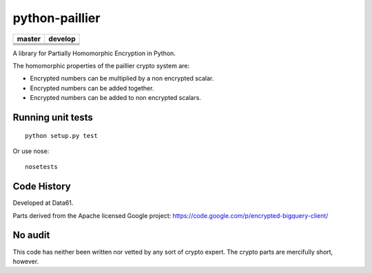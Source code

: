 python-paillier  |release|
===============

+---------------------+-----------------+
|       master        |    develop      |
+=====================+=================+
|      |travisM|      |   |travisD|     |
+---------------------+-----------------+
|      |rtdM|         |   |rtdD|        |
+---------------------+-----------------+
|      |coverageM|    |   |coverageD|   |
+---------------------+-----------------+
|      |reqM|         |   |reqD|        |
+---------------------+-----------------+

A library for Partially Homomorphic Encryption in Python.

The homomorphic properties of the paillier crypto system are:

-  Encrypted numbers can be multiplied by a non encrypted scalar.
-  Encrypted numbers can be added together.
-  Encrypted numbers can be added to non encrypted scalars.

Running unit tests
------------------

::

    python setup.py test

Or use nose::

   nosetests


Code History
------------

Developed at Data61.

Parts derived from the Apache licensed Google project:
https://code.google.com/p/encrypted-bigquery-client/

No audit
--------

This code has neither been written nor vetted by any sort of crypto
expert. The crypto parts are mercifully short, however.


.. |release| image:: https://img.shields.io/pypi/v/phe.svg
    :target: https://pypi.python.org/pypi/phe/
    :alt: Latest released version on PyPi


.. |travisM| image:: https://travis-ci.org/NICTA/python-paillier.svg?branch=master
    :target: https://travis-ci.org/NICTA/python-paillier
    :alt: CI status of Master

.. |travisD| image:: https://travis-ci.org/NICTA/python-paillier.svg?branch=develop
    :target: https://travis-ci.org/NICTA/python-paillier
    :alt: CI status of develop

.. |reqM| image:: https://requires.io/github/NICTA/python-paillier/requirements.svg?branch=master
    :target: https://requires.io/github/NICTA/python-paillier/requirements/?branch=master
    :alt: Requirements Status of master

.. |reqD| image:: https://requires.io/github/NICTA/python-paillier/requirements.svg?branch=develop
    :target: https://requires.io/github/NICTA/python-paillier/requirements/?branch=develop
    :alt: Requirements Status of develop

.. |rtdM| image:: https://readthedocs.org/projects/python-paillier/badge/?version=stable
   :target: http://python-paillier.readthedocs.org/en/latest/?badge=stable
   :alt: Documentation Status

.. |rtdD| image:: https://readthedocs.org/projects/python-paillier/badge/?version=develop
   :target: http://python-paillier.readthedocs.org/en/latest/?badge=develop
   :alt: Documentation Status
    
.. |coverageM| image:: https://coveralls.io/repos/NICTA/python-paillier/badge.svg?branch=master&service=github
    :target: https://coveralls.io/github/NICTA/python-paillier?branch=master
  
.. |coverageD| image:: https://coveralls.io/repos/NICTA/python-paillier/badge.svg?branch=develop&service=github
    :target: https://coveralls.io/github/NICTA/python-paillier?branch=develop


